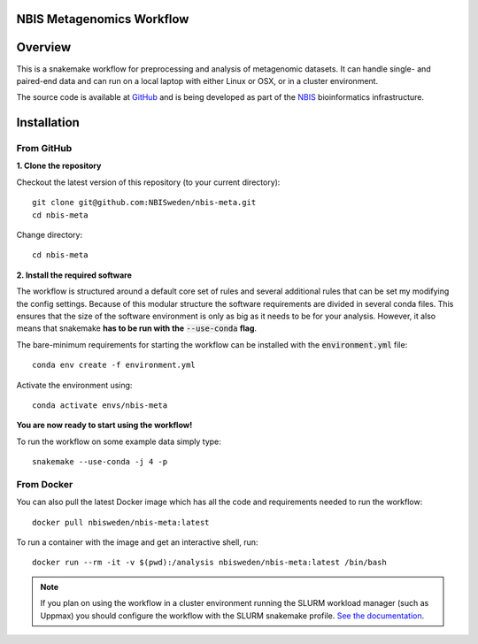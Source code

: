 ==========================
NBIS Metagenomics Workflow
==========================

========
Overview
========
This is a snakemake workflow for preprocessing and analysis of metagenomic
datasets. It can handle single- and paired-end data and can run on a
local laptop with either Linux or OSX, or in a cluster environment.

The source code is available at
`GitHub <https://github.com/NBISweden/nbis-meta>`_ and is being developed as
part of the `NBIS <http://nbis.se>`_ bioinformatics infrastructure.

============
Installation
============

From GitHub
-----------

**1. Clone the repository**

Checkout the latest version of this repository (to your current directory)::

    git clone git@github.com:NBISweden/nbis-meta.git
    cd nbis-meta

Change directory::

    cd nbis-meta

**2. Install the required software**

The workflow is structured around a default core set of rules and several
additional rules that can be set my modifying the config settings. Because of
this modular structure the software requirements are divided in several conda
files. This ensures that the size of the software environment is only as big
as it needs to be for your analysis. However, it also means that snakemake
**has to be run with the** :code:`--use-conda` **flag**.

The bare-minimum requirements for starting the workflow can be installed with
the :code:`environment.yml` file::

    conda env create -f environment.yml


Activate the environment using::

    conda activate envs/nbis-meta

**You are now ready to start using the workflow!**

To run the workflow on some example data simply type::

    snakemake --use-conda -j 4 -p

From Docker
-----------

You can also pull the latest Docker image which has all the code and
requirements needed to run the workflow::

    docker pull nbisweden/nbis-meta:latest

To run a container with the image and get an interactive shell, run::

    docker run --rm -it -v $(pwd):/analysis nbisweden/nbis-meta:latest /bin/bash

.. note::
    If you plan on using the workflow in a cluster environment running the
    SLURM workload manager (such as Uppmax) you should configure the workflow
    with the SLURM snakemake profile.
    `See the documentation <https://nbis-metagenomic-workflow.readthedocs.io/en/latest/configuration/index.html#how-to-run-on-uppmax-hebbe-snic-resources>`_.
